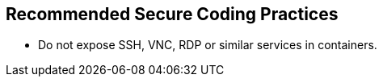 == Recommended Secure Coding Practices

* Do not expose SSH, VNC, RDP or similar services in containers.

